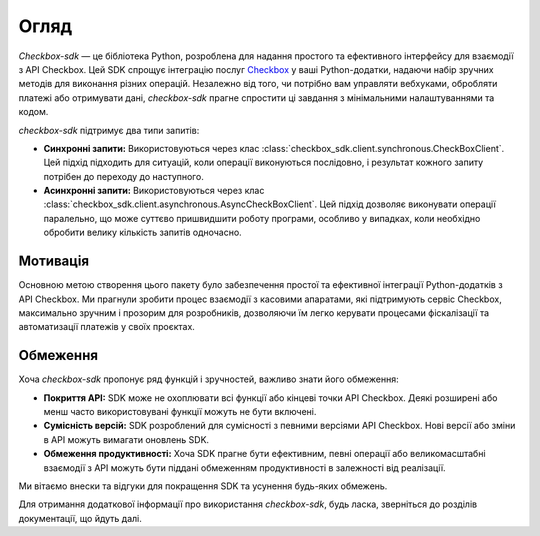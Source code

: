 Огляд
=====

`Сheckbox-sdk` — це бібліотека Python, розроблена для надання простого та ефективного інтерфейсу для взаємодії з API Checkbox. Цей SDK спрощує інтеграцію послуг `Checkbox <https://checkbox.ua>`_ у ваші Python-додатки, надаючи набір зручних методів для виконання різних операцій. Незалежно від того, чи потрібно вам управляти вебхуками, обробляти платежі або отримувати дані, `checkbox-sdk` прагне спростити ці завдання з мінімальними налаштуваннями та кодом.

`checkbox-sdk` підтримує два типи запитів:

- **Синхронні запити:** Використовуються через клас :class:`checkbox_sdk.client.synchronous.CheckBoxClient`. Цей підхід підходить для ситуацій, коли операції виконуються послідовно, і результат кожного запиту потрібен до переходу до наступного.

- **Асинхронні запити:** Використовуються через клас :class:`checkbox_sdk.client.asynchronous.AsyncCheckBoxClient`. Цей підхід дозволяє виконувати операції паралельно, що може суттєво пришвидшити роботу програми, особливо у випадках, коли необхідно обробити велику кількість запитів одночасно.

Мотивація
---------

Основною метою створення цього пакету було забезпечення простої та ефективної інтеграції Python-додатків з API Checkbox. Ми прагнули зробити процес взаємодії з касовими апаратами, які підтримують сервіс Checkbox, максимально зручним і прозорим для розробників, дозволяючи їм легко керувати процесами фіскалізації та автоматизації платежів у своїх проєктах.

Обмеження
---------

Хоча `checkbox-sdk` пропонує ряд функцій і зручностей, важливо знати його обмеження:

- **Покриття API:** SDK може не охоплювати всі функції або кінцеві точки API Checkbox. Деякі розширені або менш часто використовувані функції можуть не бути включені.
- **Сумісність версій:** SDK розроблений для сумісності з певними версіями API Checkbox. Нові версії або зміни в API можуть вимагати оновлень SDK.
- **Обмеження продуктивності:** Хоча SDK прагне бути ефективним, певні операції або великомасштабні взаємодії з API можуть бути піддані обмеженням продуктивності в залежності від реалізації.

Ми вітаємо внески та відгуки для покращення SDK та усунення будь-яких обмежень.

Для отримання додаткової інформації про використання `checkbox-sdk`, будь ласка, зверніться до розділів документації, що йдуть далі.
